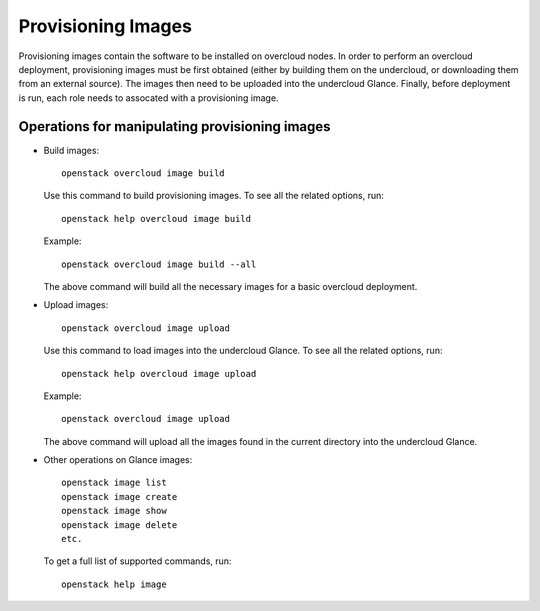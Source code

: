 Provisioning Images
===================

Provisioning images contain the software to be installed on overcloud nodes.
In order to perform an overcloud deployment, provisioning images must be first
obtained (either by building them on the undercloud, or downloading them from
an external source). The images then need to be uploaded into the undercloud
Glance. Finally, before deployment is run, each role needs to assocated with a
provisioning image.

Operations for manipulating provisioning images
-----------------------------------------------

* Build images::

    openstack overcloud image build

  Use this command to build provisioning images. To see all the related
  options, run::

    openstack help overcloud image build

  Example::

    openstack overcloud image build --all

  The above command will build all the necessary images for a basic overcloud
  deployment.


* Upload images::

    openstack overcloud image upload

  Use this command to load images into the undercloud Glance. To see all the
  related options, run::

    openstack help overcloud image upload

  Example::

    openstack overcloud image upload

  The above command will upload all the images found in the current directory
  into the undercloud Glance.


* Other operations on Glance images::

    openstack image list
    openstack image create
    openstack image show
    openstack image delete
    etc.

  To get a full list of supported commands, run::

    openstack help image

